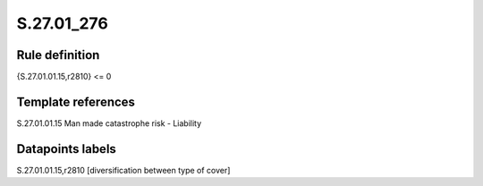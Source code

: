 ===========
S.27.01_276
===========

Rule definition
---------------

{S.27.01.01.15,r2810} <= 0


Template references
-------------------

S.27.01.01.15 Man made catastrophe risk - Liability


Datapoints labels
-----------------

S.27.01.01.15,r2810 [diversification between type of cover]



